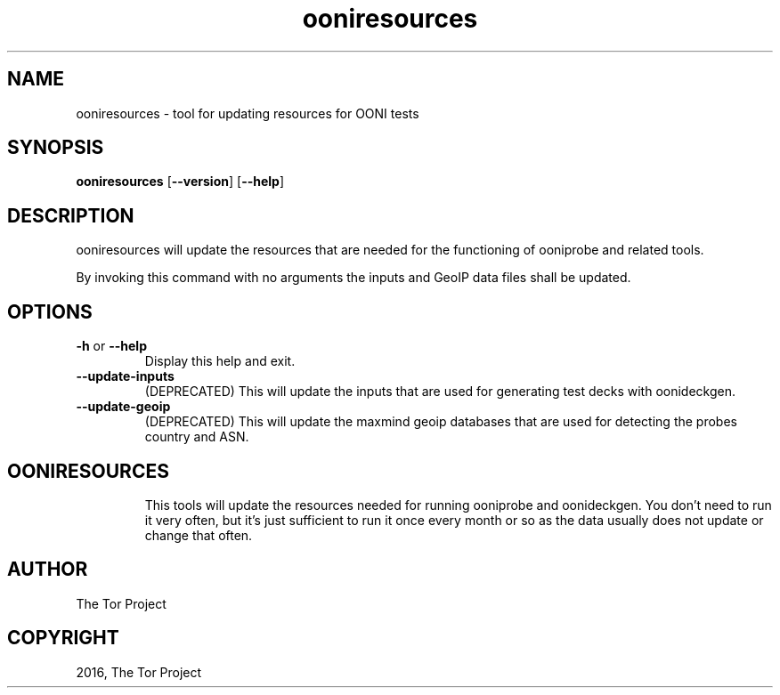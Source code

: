 .\" Man page generated from reStructuredText.
.
.TH "ooniresources" "1" "April 26, 2016" "0.2.0" "ooniresources"
.SH NAME
ooniresources - tool for updating resources for OONI tests
.
.nr rst2man-indent-level 0
.
.de1 rstReportMargin
\\$1 \\n[an-margin]
level \\n[rst2man-indent-level]
level margin: \\n[rst2man-indent\\n[rst2man-indent-level]]
-
\\n[rst2man-indent0]
\\n[rst2man-indent1]
\\n[rst2man-indent2]
..
.de1 INDENT
.\" .rstReportMargin pre:
. RS \\$1
. nr rst2man-indent\\n[rst2man-indent-level] \\n[an-margin]
. nr rst2man-indent-level +1
.\" .rstReportMargin post:
..
.de UNINDENT
. RE
.\" indent \\n[an-margin]
.\" old: \\n[rst2man-indent\\n[rst2man-indent-level]]
.nr rst2man-indent-level -1
.\" new: \\n[rst2man-indent\\n[rst2man-indent-level]]
.in \\n[rst2man-indent\\n[rst2man-indent-level]]u
..

.SH SYNOPSIS
.B ooniresources
.RB [ --version ]
.RB [ --help ]

.SH DESCRIPTION
.sp
ooniresources will update the resources that are needed for the functioning of
ooniprobe and related tools.

By invoking this command with no arguments the inputs and GeoIP data files
shall be updated.

.SH OPTIONS

.TP
.BR \-\^h " or " \-\-help
Display this help and exit.
.TP
.BR \-\-update\-inputs
(DEPRECATED) This will update the inputs that are used for generating test decks with
oonideckgen.
.TP
.BR \-\-update\-geoip
(DEPRECATED) This will update the maxmind geoip databases that are used for detecting the
probes country and ASN.
.TP

.SH OONIRESOURCES
.sp
This tools will update the resources needed for running ooniprobe and
oonideckgen.
You don't need to run it very often, but it's just sufficient to run it once
every month or so as the data usually does not update or change that often.
.sp

.SH AUTHOR
The Tor Project
.SH COPYRIGHT
2016, The Tor Project
.
